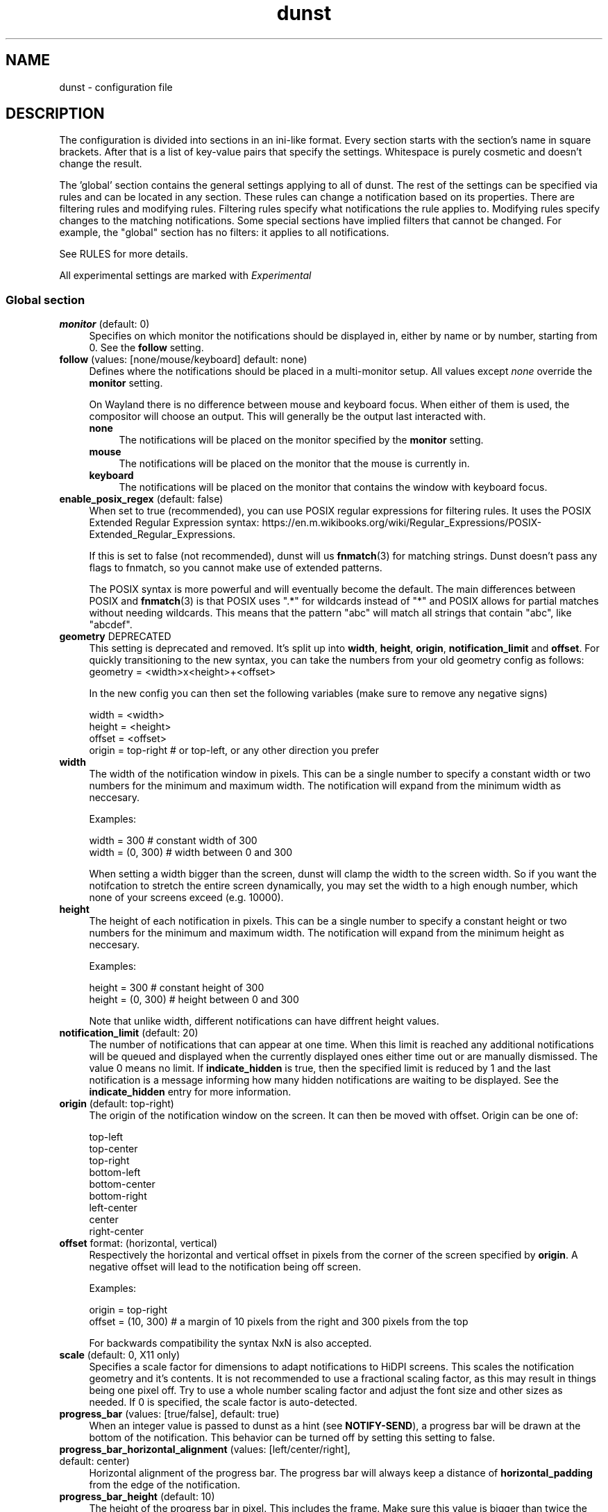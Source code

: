 .\" -*- mode: troff; coding: utf-8 -*-
.\" Automatically generated by Pod::Man 5.01 (Pod::Simple 3.43)
.\"
.\" Standard preamble:
.\" ========================================================================
.de Sp \" Vertical space (when we can't use .PP)
.if t .sp .5v
.if n .sp
..
.de Vb \" Begin verbatim text
.ft CW
.nf
.ne \\$1
..
.de Ve \" End verbatim text
.ft R
.fi
..
.\" \*(C` and \*(C' are quotes in nroff, nothing in troff, for use with C<>.
.ie n \{\
.    ds C` ""
.    ds C' ""
'br\}
.el\{\
.    ds C`
.    ds C'
'br\}
.\"
.\" Escape single quotes in literal strings from groff's Unicode transform.
.ie \n(.g .ds Aq \(aq
.el       .ds Aq '
.\"
.\" If the F register is >0, we'll generate index entries on stderr for
.\" titles (.TH), headers (.SH), subsections (.SS), items (.Ip), and index
.\" entries marked with X<> in POD.  Of course, you'll have to process the
.\" output yourself in some meaningful fashion.
.\"
.\" Avoid warning from groff about undefined register 'F'.
.de IX
..
.nr rF 0
.if \n(.g .if rF .nr rF 1
.if (\n(rF:(\n(.g==0)) \{\
.    if \nF \{\
.        de IX
.        tm Index:\\$1\t\\n%\t"\\$2"
..
.        if !\nF==2 \{\
.            nr % 0
.            nr F 2
.        \}
.    \}
.\}
.rr rF
.\" ========================================================================
.\"
.IX Title "dunst 5"
.TH dunst 5 2024-05-12 v1.11.0-42-g20033b8 "Dunst Reference"
.\" For nroff, turn off justification.  Always turn off hyphenation; it makes
.\" way too many mistakes in technical documents.
.if n .ad l
.nh
.SH NAME
dunst \- configuration file
.SH DESCRIPTION
.IX Header "DESCRIPTION"
The configuration is divided into sections in an ini-like format. Every section
starts with the section's name in square brackets. After that is a list of
key-value pairs that specify the settings. Whitespace is purely cosmetic and
doesn't change the result.
.PP
The 'global' section contains the general settings applying to all of dunst. The
rest of the settings can be specified via rules and can be located in any
section. These rules can change a notification based on its properties. There
are filtering rules and modifying rules. Filtering rules specify what
notifications the rule applies to. Modifying rules specify changes
to the matching notifications. Some special sections have implied
filters that cannot be changed. For example, the "global" section has no
filters: it applies to all notifications.
.PP
See RULES for more details.
.PP
All experimental settings are marked with \fIExperimental\fR
.SS "Global section"
.IX Subsection "Global section"
.IP "\fBmonitor\fR (default: 0)" 4
.IX Item "monitor (default: 0)"
Specifies on which monitor the notifications should be displayed in, either by
name or by number, starting from 0. See the \fBfollow\fR setting.
.IP "\fBfollow\fR (values: [none/mouse/keyboard] default: none)" 4
.IX Item "follow (values: [none/mouse/keyboard] default: none)"
Defines where the notifications should be placed in a multi-monitor setup. All
values except \fInone\fR override the \fBmonitor\fR setting.
.Sp
On Wayland there is no difference between mouse and keyboard focus. When either
of them is used, the compositor will choose an output. This will generally be
the output last interacted with.
.RS 4
.IP \fBnone\fR 4
.IX Item "none"
The notifications will be placed on the monitor specified by the \fBmonitor\fR
setting.
.IP \fBmouse\fR 4
.IX Item "mouse"
The notifications will be placed on the monitor that the mouse is currently in.
.IP \fBkeyboard\fR 4
.IX Item "keyboard"
The notifications will be placed on the monitor that contains the window with
keyboard focus.
.RE
.RS 4
.RE
.IP "\fBenable_posix_regex\fR (default: false)" 4
.IX Item "enable_posix_regex (default: false)"
When set to true (recommended), you can use POSIX regular expressions for
filtering rules. It uses the POSIX Extended Regular Expression syntax:
https://en.m.wikibooks.org/wiki/Regular_Expressions/POSIX\-Extended_Regular_Expressions.
.Sp
If this is set to false (not recommended), dunst will us \fBfnmatch\fR\|(3) for matching
strings. Dunst doesn't pass any flags to fnmatch, so you cannot make use of
extended patterns.
.Sp
The POSIX syntax is more powerful and will eventually become the default. The main
differences between POSIX and \fBfnmatch\fR\|(3) is that POSIX uses ".*" for wildcards
instead of "*" and POSIX allows for partial matches without needing wildcards.
This means that the pattern "abc" will match all strings that contain "abc",
like "abcdef".
.IP "\fBgeometry\fR DEPRECATED" 4
.IX Item "geometry DEPRECATED"
This setting is deprecated and removed. It's split up into \fBwidth\fR, \fBheight\fR, \fBorigin\fR,
\&\fBnotification_limit\fR and \fBoffset\fR.
For quickly transitioning to the new syntax, you can take the numbers from your
old geometry config as follows:
        geometry = <width>x<height>+<offset>
.Sp
In the new config you can then set the following variables (make sure to remove
any negative signs)
.Sp
.Vb 4
\&    width = <width>
\&    height = <height>
\&    offset = <offset>
\&    origin = top\-right # or top\-left, or any other direction you prefer
.Ve
.IP \fBwidth\fR 4
.IX Item "width"
The width of the notification window in pixels. This can be a single number to
specify a constant width or two numbers for the minimum and maximum width. The
notification will expand from the minimum width as neccesary.
.Sp
Examples:
.Sp
.Vb 2
\&    width = 300      # constant width of 300
\&    width = (0, 300) # width between 0 and 300
.Ve
.Sp
When setting a width bigger than the screen, dunst will clamp the width to the
screen width. So if you want the notifcation to stretch the entire screen
dynamically, you may set the width to a high enough number, which none of your
screens exceed (e.g. 10000).
.IP \fBheight\fR 4
.IX Item "height"
The height of each notification in pixels. This can be a single number to
specify a constant height or two numbers for the minimum and maximum width. The
notification will expand from the minimum height as neccesary.
.Sp
Examples:
.Sp
.Vb 2
\&    height = 300      # constant height of 300
\&    height = (0, 300) # height between 0 and 300
.Ve
.Sp
Note that unlike width, different notifications can have diffrent height values.
.IP "\fBnotification_limit\fR (default: 20)" 4
.IX Item "notification_limit (default: 20)"
The number of notifications that can appear at one time. When this
limit is reached any additional notifications will be queued and displayed when
the currently displayed ones either time out or are manually dismissed. The
value 0 means no limit. If \fBindicate_hidden\fR is true, then the specified limit
is reduced by 1 and the last notification is a message informing how many hidden
notifications are waiting to be displayed. See the \fBindicate_hidden\fR entry for
more information.
.IP "\fBorigin\fR (default: top-right)" 4
.IX Item "origin (default: top-right)"
The origin of the notification window on the screen. It can then be moved with
offset.
Origin can be one of:
.Sp
.Vb 9
\&    top\-left
\&    top\-center
\&    top\-right
\&    bottom\-left
\&    bottom\-center
\&    bottom\-right
\&    left\-center
\&    center
\&    right\-center
.Ve
.IP "\fBoffset\fR format: (horizontal, vertical)" 4
.IX Item "offset format: (horizontal, vertical)"
Respectively the horizontal and vertical offset in pixels from the corner
of the screen specified by \fBorigin\fR. A negative offset will lead to the
notification being off screen.
.Sp
Examples:
.Sp
.Vb 2
\&    origin = top\-right
\&    offset = (10, 300) # a margin of 10 pixels from the right and 300 pixels from the top
.Ve
.Sp
For backwards compatibility the syntax NxN is also accepted.
.IP "\fBscale\fR (default: 0, X11 only)" 4
.IX Item "scale (default: 0, X11 only)"
Specifies a scale factor for dimensions to adapt notifications to
HiDPI screens. This scales the notification geometry and it's
contents. It is not recommended to use a fractional scaling factor, as
this may result in things being one pixel off. Try to use a whole
number scaling factor and adjust the font size and other sizes as
needed. If 0 is specified, the scale factor is auto-detected.
.IP "\fBprogress_bar\fR (values: [true/false], default: true)" 4
.IX Item "progress_bar (values: [true/false], default: true)"
When an integer value is passed to dunst as a hint (see \fBNOTIFY-SEND\fR), a
progress bar will be drawn at the bottom of the notification. This
behavior can be turned off by setting this setting to false.
.IP "\fBprogress_bar_horizontal_alignment\fR (values: [left/center/right], default: center)" 4
.IX Item "progress_bar_horizontal_alignment (values: [left/center/right], default: center)"
Horizontal alignment of the progress bar. The progress bar will always keep a
distance of \fBhorizontal_padding\fR from the edge of the notification.
.IP "\fBprogress_bar_height\fR (default: 10)" 4
.IX Item "progress_bar_height (default: 10)"
The height of the progress bar in pixel. This includes the frame. Make sure
this value is bigger than twice the frame width.
.IP "\fBprogress_bar_min_width\fR (default: 150)" 4
.IX Item "progress_bar_min_width (default: 150)"
The minimum width of the progress bar in pixels. The notification is rescaled
to fit the bar.
.IP "\fBprogress_bar_max_width\fR (default: 300)" 4
.IX Item "progress_bar_max_width (default: 300)"
The maximum width of the progress bar in pixels. The notification is resized
to fit the progress bar.
.IP "\fBprogress_bar_frame_width\fR (default: 1)" 4
.IX Item "progress_bar_frame_width (default: 1)"
The frame width of the progress bar in pixels. This value should be smaller
than half of the progress bar height.
.IP "\fBprogress_bar_corner_radius\fR (default: 0)" 4
.IX Item "progress_bar_corner_radius (default: 0)"
The corner radius of the progress bar in pixels. Gives the progress bar
rounded corners. Set to 0 to disable.
.Sp
This setting will be ignored if \fBprogress_bar_corners\fR is set to none.
.IP "\fBprogress_bar_corners\fR (default: all)" 4
.IX Item "progress_bar_corners (default: all)"
Define which corners to round when drawing the progress bar. If progress_bar_corner_radius
is set to 0 this option will be ignored.
.Sp
See the \fBcorners\fR setting for the value format.
.IP "\fBicon_corner_radius\fR (default: 0)" 4
.IX Item "icon_corner_radius (default: 0)"
The corner radius of the icon image in pixels. Gives the icon
rounded corners. Set to 0 to disable.
.Sp
This setting will be ignored if \fBicon_corners\fR is set to none.
.IP "\fBicon_corners\fR (default: all)" 4
.IX Item "icon_corners (default: all)"
Define which corners to round when drawing the icon image. If icon_corner_radius
is set to 0 this option will be ignored.
.Sp
See the \fBcorners\fR setting for the value format.
.IP "\fBindicate_hidden\fR (values: [true/false], default: true)" 4
.IX Item "indicate_hidden (values: [true/false], default: true)"
If this is set to true, a notification indicating how many notifications are
not being displayed due to the notification limit (see \fBnotification_limit\fR)
will be shown \fBin place of the last notification slot\fR.
.Sp
Meaning that if this is enabled the number of visible notifications will be 1
less than what is specified by \fBnotification_limit\fR, the last slot will be
taken by the hidden count.
.IP "\fBtransparency\fR (default: 0) (X11 only)" 4
.IX Item "transparency (default: 0) (X11 only)"
A 0\-100 range on how transparent the notification window should be, with 0
being fully opaque and 100 invisible.
.Sp
This will affect the whole window. To make only parts of a window transparent
set the alpha channel in a color, see COLORS.
.Sp
To make windows transparent on wayland, set the transparent part of a color,
see COLORS.
.Sp
This setting will only work if a compositor is running.
.IP "\fBseparator_height\fR (default: 2)" 4
.IX Item "separator_height (default: 2)"
The height in pixels of the separator between notifications, if set to 0 there
will be no separating line between notifications. This setting will be ignored
if \fBgap_size\fR is greater than 0.
.IP "\fBpadding\fR (default: 8)" 4
.IX Item "padding (default: 8)"
The distance in pixels from the content to the separator/border of the window
in the vertical axis
.IP "\fBhorizontal_padding\fR (default: 8)" 4
.IX Item "horizontal_padding (default: 8)"
The distance in pixels from the content to the border of the window
in the horizontal axis
.IP "\fBtext_icon_padding\fR (default: 0)" 4
.IX Item "text_icon_padding (default: 0)"
The distance in pixels from the text to the icon (or vice versa)
in the horizontal axis.
.Sp
Setting this to a non-zero value overwrites any padding that horizontal_padding was adding between the notification text and icon.
.Sp
So for example setting
.Sp
.Vb 2
\&    text_icon_padding=10
\&    horizontal_padding=10
.Ve
.Sp
is equivalent to
.Sp
.Vb 2
\&    text_icon_padding=0
\&    horizontal_padding=10
.Ve
.IP "\fBframe_width\fR (default: 3)" 4
.IX Item "frame_width (default: 3)"
Defines width in pixels of frame around the notification window. Set to 0 to
disable.
.IP "\fBgap_size\fR (default: 0)" 4
.IX Item "gap_size (default: 0)"
Size of gap to display between notifications.
.Sp
If value is greater than 0, \fBseparator_height\fR will be ignored and a border
of size \fBframe_width\fR will be drawn around each notification instead.
.Sp
This setting requires a compositor and any applications displayed between the
gaps are not currently clickable.
.IP "\fBseparator_color\fR (values: [auto/foreground/frame/#RRGGBB] default: frame)" 4
.IX Item "separator_color (values: [auto/foreground/frame/#RRGGBB] default: frame)"
Sets the color of the separator line between two notifications.
.RS 4
.IP \fBauto\fR 4
.IX Item "auto"
Dunst tries to find a color that fits the rest of the notification color
scheme automatically.
.IP \fBforeground\fR 4
.IX Item "foreground"
The color will be set to the same as the foreground color of the topmost
notification that's being separated.
.IP \fBframe\fR 4
.IX Item "frame"
The color will be set to the frame color of the notification with the highest
urgency between the 2 notifications that are being separated.
.IP "\fBanything else\fR" 4
.IX Item "anything else"
Any other value is interpreted as a color, see COLORS
.RE
.RS 4
.RE
.IP "\fBsort\fR (values: [true/false/id/urgency_ascending/urgency_descending/update], default: true)" 4
.IX Item "sort (values: [true/false/id/urgency_ascending/urgency_descending/update], default: true)"
If set to true or urgency_descending, display notifications with higher urgency above the others.
critical first, then normal, then low.
.Sp
If set to false or id, sort notifications by id.
.Sp
If set to urgency_ascending, notifications are sorted by urgency,
low first, then normal, then critical.
.Sp
If set to update, notifications are sorted by their update_time.
So the most recent is always at the top. This means that if you set sort to update,
and stack_duplicates to true, the duplicate will always be at the top.
.Sp
When the notification window is at the bottom of the screen, this order is automatically reversed.
.IP "\fBidle_threshold\fR (default: 0)" 4
.IX Item "idle_threshold (default: 0)"
Don't timeout notifications if user is idle longer than this time.
See TIME FORMAT for valid times.
.Sp
Set to 0 to disable.
.Sp
A client can mark a notification as transient to bypass this setting and timeout
anyway. Use a rule with 'set_transient = no' to disable this behavior.
.Sp
Note: this doesn't work on xwayland.
.IP "\fBlayer\fR (Wayland only)" 4
.IX Item "layer (Wayland only)"
One of bottom, top or overlay.
.Sp
Place dunst notifications on the selected layer. Using overlay
will cause notifications to be displayed above fullscreen windows, though
this may also occur at top depending on your compositor.
.Sp
The bottom layer is below all windows and above the background.
.Sp
Default: overlay
.IP "\fBforce_xwayland\fR (values: [true/false], default: false) (Wayland only)" 4
.IX Item "force_xwayland (values: [true/false], default: false) (Wayland only)"
Force the use of X11 output, even on a wayland compositor. This setting
has no effect when not using a Wayland compositor.
.Sp
This setting will be ignored if dunst was compiled without X11 support.
.IP "\fBfont\fR (default: ""Monospace 8"")" 4
.IX Item "font (default: ""Monospace 8"")"
Defines the font or font set used. Optionally set the size as a decimal number
after the font name and space.
Multiple font options can be separated with commas.
.Sp
This options is parsed as a Pango font description.
.IP "\fBline_height\fR (default: 0)" 4
.IX Item "line_height (default: 0)"
The amount of extra spacing between text lines in pixels. Set to 0 to
disable.
.IP "\fBformat\fR (default: ""<b>%s</b>\en%b"")" 4
.IX Item "format (default: ""<b>%s</b>n%b"")"
Specifies how the various attributes of the notification should be formatted on
the notification window.
.Sp
Regardless of the status of the \fBmarkup\fR setting, any markup tags that are
present in the format will be parsed. Note that because of that, if a literal
ampersand (&) is needed it needs to be escaped as '&amp;'
.Sp
If '\en' is present anywhere in the format, it will be replaced with
a literal newline.
.Sp
If any of the following strings are present, they will be replaced with the
equivalent notification attribute.
.Sp
For a complete markup reference, see
<https://docs.gtk.org/Pango/pango_markup.html>.
.RS 4
.ie n .IP "\fR\fB%a\fR\fB\fR  appname" 4
.el .IP "\fR\f(CB%a\fR\fB\fR  appname" 4
.IX Item "%a appname"
.PD 0
.ie n .IP "\fR\fB%s\fR\fB\fR  summary" 4
.el .IP "\fR\f(CB%s\fR\fB\fR  summary" 4
.IX Item "%s summary"
.ie n .IP "\fR\fB%b\fR\fB\fR  body" 4
.el .IP "\fR\f(CB%b\fR\fB\fR  body" 4
.IX Item "%b body"
.ie n .IP "\fR\fB%i\fR\fB\fR  iconname (including its path)" 4
.el .IP "\fR\f(CB%i\fR\fB\fR  iconname (including its path)" 4
.IX Item "%i iconname (including its path)"
.ie n .IP "\fR\fB%I\fR\fB\fR  iconname (without its path)" 4
.el .IP "\fR\f(CB%I\fR\fB\fR  iconname (without its path)" 4
.IX Item "%I iconname (without its path)"
.ie n .IP "\fR\fB%p\fR\fB\fR  progress value ([  0%] to [100%])" 4
.el .IP "\fR\f(CB%p\fR\fB\fR  progress value ([  0%] to [100%])" 4
.IX Item "%p progress value ([ 0%] to [100%])"
.ie n .IP "\fR\fB%n\fR\fB\fR  progress value without any extra characters" 4
.el .IP "\fR\f(CB%n\fR\fB\fR  progress value without any extra characters" 4
.IX Item "%n progress value without any extra characters"
.IP "\fB%%\fR  Literal %" 4
.IX Item "%% Literal %"
.RE
.RS 4
.PD
.Sp
If any of these exists in the format but hasn't been specified in the
notification (e.g. no icon has been set), the placeholders will simply be
removed from the format.
.RE
.IP "\fBvertical_alignment\fR (values: [top/center/bottom], default: center)" 4
.IX Item "vertical_alignment (values: [top/center/bottom], default: center)"
Defines how the text and icon should be aligned vertically within the
notification.
.IP "\fBshow_age_threshold\fR (default: 60)" 4
.IX Item "show_age_threshold (default: 60)"
Show age of message if message is older than this time.
See TIME FORMAT for valid times.
.Sp
Set to \-1 to disable.
.IP "\fBignore_newline\fR (values: [true/false], default: false)" 4
.IX Item "ignore_newline (values: [true/false], default: false)"
If set to true, replace newline characters in notifications with whitespace.
.IP "\fBstack_duplicates\fR (values: [true/false], default: true)" 4
.IX Item "stack_duplicates (values: [true/false], default: true)"
If set to true, duplicate notifications will be stacked together instead of
being displayed separately.
.Sp
Two notifications are considered duplicate if the name of the program that sent
it, summary, body, icon and urgency are all identical.
.IP "\fBhide_duplicate_count\fR (values: [true/false], default: false)" 4
.IX Item "hide_duplicate_count (values: [true/false], default: false)"
Hide the count of stacked duplicate notifications.
.IP "\fBshow_indicators\fR (values: [true/false], default: true)" 4
.IX Item "show_indicators (values: [true/false], default: true)"
Show an indicator if a notification contains actions and/or open-able URLs. See
ACTIONS below for further details.
.IP "\fBicon_path\fR (default: ""/usr/share/icons/gnome/16x16/status/:/usr/share/icons/gnome/16x16/devices/"")" 4
.IX Item "icon_path (default: ""/usr/share/icons/gnome/16x16/status/:/usr/share/icons/gnome/16x16/devices/"")"
Can be set to a colon-separated list of paths to search for icons to use with
notifications.
.Sp
Dunst doens't search outside of these direcories. For a recursive icon lookup
system, see \fBenable_recursive_icon_lookup\fR. This new system will eventually
replace this and will need new settings.
.IP "\fBicon_theme\fR (default: ""Adwaita"", example: ""Adwaita, breeze"")" 4
.IX Item "icon_theme (default: ""Adwaita"", example: ""Adwaita, breeze"")"
Comma-separated list of names of the the themes to use for looking up icons. This
as to be the name of the directory in which the theme is located, not the
human-friendly name of the theme. So for example, the theme \fBBreeze Dark\fR is
located in \fI/usr/share/icons/breeze\-dark\fR. In this case you have to set the
theme to \fBbreeze-dark\fR.
.Sp
The first theme in the list is the most important. Only if the icon cannot be
found in that theme, the next theme will be tried.
.Sp
Dunst will look for the themes in \fBXDG_DATA_HOME/icons\fR and
\&\fR\f(CB$XDG_DATA_DIRS\fR\fB/icons\fR as specified in the icon theme specification:
https://specifications.freedesktop.org/icon\-theme\-spec/icon\-theme\-spec\-latest.html.
.Sp
If the theme inherits from other themes, they will be used as a backup.
.Sp
This setting is experimental and not enabled by default. See
\&\fBenable_recursive_icon_lookup\fR for how to enable it.
.IP "\fBenable_recursive_icon_lookup\fR (default: false)" 4
.IX Item "enable_recursive_icon_lookup (default: false)"
This setting enables the new icon lookup method. This new system will eventually
be the old icon lookup.
.Sp
Currently icons are looked up in the \fBicon_path\fR. Since the \fBicon_path\fR wasn't
recursive, one had to add a ton of paths to this list.
This has been drastically simplified by the new lookup method. Now you only have
to set \fBicon_theme\fR to the name of the theme you want. To enable this new
behaviour, set \fBenable_recursive_icon_lookup\fR to true in the \fI[global]\fR
section. See the respective settings for more details.
.IP "\fBsticky_history\fR (values: [true/false], default: true)" 4
.IX Item "sticky_history (values: [true/false], default: true)"
If set to true, notifications that have been recalled from history will not
time out automatically.
.IP "\fBhistory_length\fR (default: 20)" 4
.IX Item "history_length (default: 20)"
Maximum number of notifications that will be kept in history. After that limit
is reached, older notifications will be deleted once a new one arrives. See
HISTORY.
.IP "\fBdmenu\fR (default: ""/usr/bin/dmenu \-p dunst"")" 4
.IX Item "dmenu (default: ""/usr/bin/dmenu -p dunst"")"
The command that will be run when opening the context menu. Should be either
a dmenu command or a dmenu-compatible menu.
.IP "\fBbrowser\fR (default: ""/usr/bin/xdg\-open"")" 4
.IX Item "browser (default: ""/usr/bin/xdg-open"")"
The command that will be run when opening a URL. The URL to be opened will be
appended to the end of the value of this setting.
.IP "\fBalways_run_script\fR (values: [true/false] default: true]" 4
.IX Item "always_run_script (values: [true/false] default: true]"
Always run rule-defined scripts, even if the notification is suppressed with
format = "". See SCRIPTING.
.IP "\fBtitle\fR (default: ""Dunst"") (X11 only)" 4
.IX Item "title (default: ""Dunst"") (X11 only)"
Defines the title of notification windows spawned by dunst. (_NET_WM_NAME
property). There should be no need to modify this setting for regular use.
.IP "\fBclass\fR (default: ""Dunst"") (X11 only)" 4
.IX Item "class (default: ""Dunst"") (X11 only)"
Defines the class of notification windows spawned by dunst. (First part of
WM_CLASS). There should be no need to modify this setting for regular use.
.IP "\fBforce_xinerama\fR (values: [true/false], default: false) (X11 only)" 4
.IX Item "force_xinerama (values: [true/false], default: false) (X11 only)"
Use the Xinerama extension instead of RandR for multi-monitor support. This
setting is provided for compatibility with older nVidia drivers that do not
support RandR and using it on systems that support RandR is highly discouraged.
.Sp
By enabling this setting dunst will not be able to detect when a monitor is
connected or disconnected which might break follow mode if the screen layout
changes.
.IP "\fBcorner_radius\fR (default: 0)" 4
.IX Item "corner_radius (default: 0)"
Define the corner radius in pixels. A corner radius of 0 will result in
rectangular shaped notifications.
.Sp
By enabling this setting the outer border and the frame will be shaped.
If you have multiple notifications, the whole window is shaped, not every
single notification, unless if gaps are enabled (see \fBgaps_size\fR).
.Sp
To avoid the corners clipping the icon or text the corner radius will be
automatically lowered to half of the notification height if it exceeds it.
.Sp
This setting will be ignored if \fBcorners\fR is set to none.
.IP "\fBcorners\fR (default: all)" 4
.IX Item "corners (default: all)"
Define which corners to round when drawing the window. If the corner radius
is set to 0 this option will be ignored.
.Sp
Comma-separated list of the corners. The accepted corner values are bottom-right,
bottom-left, top-right, top-left, top, bottom, left, right or all.
.IP "\fBmouse_[left/middle/right]_click\fR (values: [none/do_action/close_current/close_all/context/context_all])" 4
.IX Item "mouse_[left/middle/right]_click (values: [none/do_action/close_current/close_all/context/context_all])"
Defines action of mouse click. A touch input in Wayland acts as a mouse left
click. A list of values, separated by commas, can be specified for multiple
actions to be executed in sequence.
.Sp
\&\fBDefaults:\fR
.RS 4
.IP \(bu 8
\&\f(CW\*(C`mouse_left_click=close_current\*(C'\fR
.IP \(bu 8
\&\f(CW\*(C`mouse_middle_click=do_action, close_current\*(C'\fR
.IP \(bu 8
\&\f(CW\*(C`mouse_right_click=close_all\*(C'\fR
.RE
.RS 4
.IP \fBnone\fR 4
.IX Item "none"
Don't do anything.
.IP \fBdo_action\fR 4
.IX Item "do_action"
Invoke the action determined by the action_name rule. If there is no such
action, open the context menu.
.IP \fBopen_url\fR 4
.IX Item "open_url"
If the notification has exactly one url, open it. If there are multiple
ones, open the context menu.
.IP \fBclose_current\fR 4
.IX Item "close_current"
Close current notification.
.IP \fBclose_all\fR 4
.IX Item "close_all"
Close all notifications.
.IP \fBcontext\fR 4
.IX Item "context"
Open context menu for the notification.
.IP \fBcontext_all\fR 4
.IX Item "context_all"
Open context menu for all notifications.
.RE
.RS 4
.RE
.IP "\fBignore_dbusclose\fR (default: false)" 4
.IX Item "ignore_dbusclose (default: false)"
Ignore the dbus closeNotification message. This is useful to enforce the timeout
set by dunst configuration. Without this parameter, an application may close
the notification sent before the user defined timeout.
.IP "\fBoverride_pause_level\fR (values: [0\-100], default: 0)" 4
.IX Item "override_pause_level (values: [0-100], default: 0)"
A Notification will appear whenever notification's
override_pause_level >= dunst's paused level. Setting this to values other than 0
allows you to create partial pause modes, where more urgent notifications get through,
but less urgent stay paused. For example, when you can set a low battery noficiation's
override_pause_level to 60 and then set dunst's pause level to 60. This will cause dunst to
only show battery level notification (and other notifications with override_pause_level >= 60),
while suspending others.
.SS "Keyboard shortcuts (X11 only)"
.IX Subsection "Keyboard shortcuts (X11 only)"
Keyboard shortcuts are defined in the following format: "Modifier+key" where the
modifier is one of ctrl,mod1,mod2,mod3,mod4 and key is any keyboard key.
.PP
Note that the keyboard shortcuts have been moved to the \fBglobal\fR section of the
config for consistency with other settings.
.PP
Alternatively you can also define shortcuts inside your window manager and bind
them to \fBdunstctl\fR\|(1) commands.
.IP \fBclose\fR 4
.IX Item "close"
Specifies the keyboard shortcut for closing a notification.
.IP \fBclose_all\fR 4
.IX Item "close_all"
Specifies the keyboard shortcut for closing all currently displayed notifications.
.IP \fBhistory\fR 4
.IX Item "history"
Specifies the keyboard shortcut for recalling a single notification from history.
.IP \fBcontext\fR 4
.IX Item "context"
Specifies the keyboard shortcut that opens the context menu.
.SS "Urgency sections"
.IX Subsection "Urgency sections"
The urgency sections work in a similar way to rules and can be used to specify
attributes for the different urgency levels of notifications (low, normal,
critical). Currently only the background, foreground, hightlight, timeout,
frame_color and icon attributes can be modified.
.PP
The urgency sections are urgency_low, urgency_normal, urgency_critical for low,
normal and critical urgency respectively.
.PP
See the example configuration file for examples.
.PP
The flags for setting the colors notifications of different urgencies have been
removed. See issue #328 in the bug tracker for discussions (See REPORTING BUGS).
.IP "\fB\-li/ni/ci icon\fR DEPRECATED" 4
.IX Item "-li/ni/ci icon DEPRECATED"
Defines the icon for low, normal and critical notifications respectively. This
setting will be replaced by the \fBdefault_icon\fR setting, so it's
recommended to replace it as soon as possible.
.Sp
Where \fIicon\fR is a path to an image file containing the icon.
.IP "\fB\-lf/nf/cf color\fR REMOVED" 4
.IX Item "-lf/nf/cf color REMOVED"
Defines the foreground color for low, normal and critical notifications respectively.
.Sp
See COLORS for the value format.
.IP "\fB\-lb/nb/cb color\fR REMOVED" 4
.IX Item "-lb/nb/cb color REMOVED"
Defines the background color for low, normal and critical notifications respectively.
.Sp
See COLORS for the value format.
.IP "\fB\-lh/nh/ch color\fR REMOVED" 4
.IX Item "-lh/nh/ch color REMOVED"
Defines the highlight color for low, normal and critical notifications respectively.
.Sp
See COLORS for the value format.
.IP "\fB\-lfr/nfr/cfr color\fR REMOVED" 4
.IX Item "-lfr/nfr/cfr color REMOVED"
Defines the frame color for low, normal and critical notifications respectively.
.Sp
See COLORS for more information
.IP "\fB\-lto/nto/cto secs\fR REMOVED" 4
.IX Item "-lto/nto/cto secs REMOVED"
Defines the timeout time for low, normal and critical notifications
respectively.
See TIME FORMAT for valid times.
.SH DUNSTCTL
.IX Header "DUNSTCTL"
Dunst now contains a command line control command that can be used to interact
with it. It supports all functions previously done only via keyboard shortcuts
but also has a lot of extra functionality. For more information, see
\&\fBdunstctl\fR\|(1).
.SH HISTORY
.IX Header "HISTORY"
Dunst saves a number of notifications (specified by \fBhistory_length\fR) in memory.
These notifications can be recalled (i.e. redisplayed) by calling
\&\fBdunstctl history\fR (see \fBdunstctl\fR\|(1)). Whether these notifications will time out
like if they have been just send depends on the value of the \fBsticky_history\fR
setting. Actions are invalidated once the notification is closed, so you cannot
execute that action when you bring back a notification from history.
.PP
Past notifications are redisplayed in a first-in-last-out order, meaning that
pressing the history key once will bring up the most recent notification that
had been closed/timed out.
.SH WAYLAND
.IX Header "WAYLAND"
Dunst has Wayland support since version 1.6.0. Because the Wayland protocol
is more focused on security, some things that are possible in X11 are not
possible in Wayland. Those differences are reflected in the configuration.
The main things that change are that dunst on Wayland cannot use global
hotkeys (they are deprecated anyways, use dunstctl).
.PP
Some dunst features on wayland might need your compositor to support a certain
protocol. Dunst will warn you if an optional feature isn't supported and will
disable the corresponding functionality.
.PP
Fullscreen detection works on wayland with some limitations (see \fBfullscreen\fR).
If you want notifications to appear over fullscreen windows, set
\&\fBlayer = overlay\fR in the global options.
.PP
Note that the same limitations exist when using xwayland.
If something doesn't quite work in Wayland, please file a bug report. In the
mean time, you can try if the X11 output does work on wayland. Use
\&\fBforce_xwayland = true\fR for that.
.PP
If you have your dunst notifications on the same side of your display as your
status bar, you might notice that your notifications appear a bit higher or
lower than on X11. This is because the notification cannot be placed on top of
your status bar. The notifications are placed relative to your status bar,
making them appear higher or lower by the height of your status bar. We cannot
do anything about that behavior.
.PP
Note that dunst creates a "desktop layer" using the layer shell protocol and not
a regular Wayland window. This has some limitations like stated above.
For example you can't set a window title/class.
.SH RULES
.IX Header "RULES"
Rules allow the conditional modification of notifications. They can be located
in a section with any name, even the special sections. The special sections do
not allow filters to be added, since they have implied filters by default.
.IP 'global' 4
.IX Item "'global'"
No filters, matches all notifications.
.IP "'urgency_low', 'urgency_normal' and 'urgency_critical'" 4
.IX Item "'urgency_low', 'urgency_normal' and 'urgency_critical'"
Matches low, normal or critical urgency respectively.
.PP
There are 2 parts in configuring a rule: Defining the filters that controls when
a rule should apply and then the actions that should be taken when the rule is
matched. It's also possible to not specify any filters, in which case the rule
will match all notifications.
.PP
Rules are applied in order of appearance. Beware: if a notification is changed by a
rule, it may affect if it's being matched by a later rule.
.IP \fBfiltering\fR 4
.IX Item "filtering"
With filtering rules you can match notifications to apply rules to only a subset
of notifications.
.Sp
For filtering rules that filter based on strings you can use regular
expressions. It's recommended to set \fBenable_posix_regex\fR to true. You can then
use the POSIX Extended Regular Expression syntax:
https://en.m.wikibooks.org/wiki/Regular_Expressions/POSIX\-Extended_Regular_Expressions.
.Sp
Notifications can be matched for any of the following attributes.
.RS 4
.ie n .IP """appname"" (discouraged, see desktop_entry)" 4
.el .IP "\f(CWappname\fR (discouraged, see desktop_entry)" 4
.IX Item "appname (discouraged, see desktop_entry)"
The name of the application as reported by the client. Be aware that the name
can often differ depending on the locale used.
.ie n .IP """body""" 4
.el .IP \f(CWbody\fR 4
.IX Item "body"
The body of the notification
.ie n .IP """category""" 4
.el .IP \f(CWcategory\fR 4
.IX Item "category"
The category of the notification as defined by the notification spec. See
https://specifications.freedesktop.org/notification\-spec/latest/ar01s06.html.
.ie n .IP """desktop_entry""" 4
.el .IP \f(CWdesktop_entry\fR 4
.IX Item "desktop_entry"
GLib based applications export their desktop-entry name. In comparison to the appname,
the desktop-entry won't get localized.
.ie n .IP """icon""" 4
.el .IP \f(CWicon\fR 4
.IX Item "icon"
The icon of the notification in the form of a file path. Can be empty if no icon
is available or a raw icon is used instead. This setting is not to be confused
with the icon setting in the urgency section.
.ie n .IP """match_transient""" 4
.el .IP \f(CWmatch_transient\fR 4
.IX Item "match_transient"
Match if the notification has been declared as transient by the client or by
some other rule.
.Sp
See \f(CW\*(C`set_transient\*(C'\fR for more details about this attribute.
.ie n .IP """match_dbus_timeout""" 4
.el .IP \f(CWmatch_dbus_timeout\fR 4
.IX Item "match_dbus_timeout"
Matches the dbus timeout of the notification as set by the client or by some
other rule.
.Sp
See \f(CW\*(C`override_dbus_timeout\*(C'\fR for more details about this attribute.
.ie n .IP """msg_urgency""" 4
.el .IP \f(CWmsg_urgency\fR 4
.IX Item "msg_urgency"
Matches the urgency of the notification as set by the client or by some other
rule.
.ie n .IP """stack_tag""" 4
.el .IP \f(CWstack_tag\fR 4
.IX Item "stack_tag"
Matches the stack tag of the notification as set by the client or by some other
rule.
.Sp
See set_stack_tag for more information about stack tags.
.ie n .IP """summary""" 4
.el .IP \f(CWsummary\fR 4
.IX Item "summary"
Matches the summary, 'title', of the notification.
.RE
.RS 4
.Sp
\&\f(CW\*(C`msg_urgency\*(C'\fR is the urgency of the notification, it is named so to not conflict
with trying to modify the urgency.
.Sp
Instead of the appname filter, it's recommended to use the desktop_entry filter.
.Sp
To define a matching rule simply assign the specified value to the value that
should be matched, for example:
.Sp
.Vb 1
\&    appname="notify\-send"
.Ve
.Sp
Matches only messages that were send via notify-send. If multiple filter
expressions are present, all of them have to match for the rule to be applied
(logical AND).
.Sp
Shell-like globbing is supported.
.RE
.IP \fBmodifying\fR 4
.IX Item "modifying"
The following attributes can be overridden:
.RS 4
.ie n .IP """background""" 4
.el .IP \f(CWbackground\fR 4
.IX Item "background"
The background color of the notification. See COLORS for possible values.
.ie n .IP """foreground""" 4
.el .IP \f(CWforeground\fR 4
.IX Item "foreground"
The foreground color of the notification. See COLORS for possible values.
.ie n .IP """highlight""" 4
.el .IP \f(CWhighlight\fR 4
.IX Item "highlight"
The highlight color of the notification. This color is used for coloring the
progress bar. See COLORS for possible values.
.ie n .IP """format""" 4
.el .IP \f(CWformat\fR 4
.IX Item "format"
Equivalent to the \f(CW\*(C`format\*(C'\fR setting.
.ie n .IP """frame_color""" 4
.el .IP \f(CWframe_color\fR 4
.IX Item "frame_color"
The frame color color of the notification. See COLORS for possible values.
.ie n .IP """fullscreen""" 4
.el .IP \f(CWfullscreen\fR 4
.IX Item "fullscreen"
One of show, delay, or pushback.
.Sp
This attribute specifies how notifications are handled if a fullscreen window
is focused. By default it's set to show so notifications are being shown.
.Sp
Other possible values are delay: Already shown notifications are continued to be
displayed until they are dismissed or time out but new notifications will be
held back and displayed when the focus to the fullscreen window is lost.
.Sp
Or pushback which is equivalent to delay with the difference that already
existing notifications are paused and hidden until the focus to the fullscreen
window is lost.
.Sp
On wayland, if \fBfollow\fR is set to mouse or keyboard, the output where the
notification is located cannot be determined. So dunst will delay or pushback if
any of the outputs is fullscreen. Since the fullscreen protocol is fairly new,
you will need a recent version of a compositor that supports it. At the time of
writing, you will need the git version of sway.
See also \fBlayer\fR to change if notifications appear above fullscreen windows in
Wayland.
.Sp
Default: show
.IP "\fBmin_icon_size\fR (default: 32)" 4
.IX Item "min_icon_size (default: 32)"
Defines the minimum size in pixels for the icons.
If the icon is larger than or equal to the specified value it won't be affected.
If it's smaller then it will be scaled up so that the smaller axis is equivalent
to the specified size.
.Sp
When using recursive icon lookup (see \fBenable_recursive_icon_lookup\fR), all
icons from a theme will be this size.
.Sp
If \fBicon_position\fR is set to off, this setting is ignored.
.IP "\fBmax_icon_size\fR (default: 128)" 4
.IX Item "max_icon_size (default: 128)"
Defines the maximum size in pixels for the icons.
If the icon is smaller than or equal to the specified value it won't be affected.
If it's larger then it will be scaled down so that the larger axis is equivalent
to the specified size.
.Sp
Set to 0 to disable icon downscaling.
.Sp
If both \fBmin_icon_size\fR and \fBmax_icon_size\fR are enabled, the latter
gets the last say.
.Sp
If \fBicon_position\fR is set to off, this setting is ignored.
.ie n .IP """new_icon""" 4
.el .IP \f(CWnew_icon\fR 4
.IX Item "new_icon"
Updates the icon of the notification, it should be a path or a name for a valid
image. This overrides the icon that was sent with dunstify or another notification
tool. Expansion of the argument is carried out using \fBwordexp\fR\|(3)
with command substitution disabled.
.ie n .IP """icon_position"" (values: [left/right/top/off], default: left)" 4
.el .IP "\f(CWicon_position\fR (values: [left/right/top/off], default: left)" 4
.IX Item "icon_position (values: [left/right/top/off], default: left)"
Defines the position of the icon in the notification window. Setting it to off
disables icons.
.ie n .IP """default_icon""" 4
.el .IP \f(CWdefault_icon\fR 4
.IX Item "default_icon"
Sets the default icon of the notification, it should be a path or a name for a
valid image. This does \fBnot\fR override the icon that was sent with dunstify or
another notification tool. Expansion of the argument is carried out using
\&\fBwordexp\fR\|(3) with command substitution disabled.
.ie n .IP """set_stack_tag""" 4
.el .IP \f(CWset_stack_tag\fR 4
.IX Item "set_stack_tag"
Sets the stack tag for the notification, notifications with the same (non-empty)
stack tag and the same appid will replace each-other so only the newest one is
visible. This can be useful for example in volume or brightness notifications
where you only want one of the same type visible.
.Sp
The stack tag can be set by the client with the 'synchronous',
\&'private\-synchronous' 'x\-canonical\-private\-synchronous' or the
\&'x\-dunst\-stack\-tag' hints.
.ie n .IP """set_transient""" 4
.el .IP \f(CWset_transient\fR 4
.IX Item "set_transient"
Sets whether the notification is considered transient.
Transient notifications will bypass the idle_threshold setting.
.Sp
By default notifications are _not_ considered transient but clients can set the
value of this by specifying the 'transient' hint when sending notifications.
.ie n .IP """set_category""" 4
.el .IP \f(CWset_category\fR 4
.IX Item "set_category"
Sets the category of the notification. See
https://specifications.freedesktop.org/notification\-spec/latest/ar01s06.html
for a list of standard categories.
.ie n .IP """timeout""" 4
.el .IP \f(CWtimeout\fR 4
.IX Item "timeout"
Equivalent to the \f(CW\*(C`timeout\*(C'\fR setting in the urgency sections.
.ie n .IP """override_dbus_timeout""" 4
.el .IP \f(CWoverride_dbus_timeout\fR 4
.IX Item "override_dbus_timeout"
Overrides the timeout specified in dbus.
This takes precedence over \f(CW\*(C`timeout\*(C'\fR.
.ie n .IP """urgency""" 4
.el .IP \f(CWurgency\fR 4
.IX Item "urgency"
This sets the notification urgency.
.Sp
\&\fBIMPORTANT NOTE\fR: This currently DOES NOT re-apply the attributes from the
urgency_* sections. The changed urgency will only be visible in rules defined
later. Use \f(CW\*(C`msg_urgency\*(C'\fR to match it.
.ie n .IP """skip_display""" 4
.el .IP \f(CWskip_display\fR 4
.IX Item "skip_display"
Setting this to true will prevent the notification from being displayed
initially but will be saved in history for later viewing.
.ie n .IP """history_ignore""" 4
.el .IP \f(CWhistory_ignore\fR 4
.IX Item "history_ignore"
Setting this to true will display the notification initially, but stop it
from being recalled via the history.
.ie n .IP """action_name""" 4
.el .IP \f(CWaction_name\fR 4
.IX Item "action_name"
Sets the name of the action to be invoked on do_action. If not specified, the
action set as default action or the only available action will be invoked.
.Sp
Default: "default"
.IP "\fBword_wrap\fR (values: [true/false], default: true)" 4
.IX Item "word_wrap (values: [true/false], default: true)"
Specifies whether to wrap the text if the lines get longer than the maximum
notification width. If it's set to true, long lines will be broken into multiple
lines expanding the notification window height as necessary for them to fit. If
the text doesn't fit in the window, it will be ellipsize according to ellipsize.
.IP "\fBellipsize\fR (values: [start/middle/end], default: middle)" 4
.IX Item "ellipsize (values: [start/middle/end], default: middle)"
Specifies where truncated lines should be ellipsized.
.IP "\fBalignment\fR (values: [left/center/right], default: left)" 4
.IX Item "alignment (values: [left/center/right], default: left)"
Defines how the text should be aligned within the notification.
.IP "\fBhide_text\fR (values: [true/false], default: false)" 4
.IX Item "hide_text (values: [true/false], default: false)"
Setting this to true will skip displaying any text related to the notification.
The notification icon and progress bar will still be displayed. This option may
be useful for notifications where an icon or progress bar may be sufficient
information for the notification, such as audio volume or brightness level.
.IP "\fBmarkup\fR (values: [full/strip/no], default: no)" 4
.IX Item "markup (values: [full/strip/no], default: no)"
Defines how markup in notifications is handled.
.Sp
It's important to note that markup in the format option will be parsed
regardless of what this is set to.
.Sp
Possible values:
.RS 4
.IP \fBfull\fR 4
.IX Item "full"
Allow a small subset of html markup in notifications
.Sp
.Vb 4
\&    <b>bold</b>
\&    <i>italic</i>
\&    <s>strikethrough</s>
\&    <u>underline</u>
.Ve
.Sp
For a complete reference see
<https://docs.gtk.org/Pango/pango_markup.html>
.IP \fBstrip\fR 4
.IX Item "strip"
This setting is provided for compatibility with some broken
clients that send markup even though it's not enabled on the
server.
.Sp
Dunst will try to strip the markup but the parsing is simplistic so using this
option outside of matching rules for specific applications \fBIS GREATLY
DISCOURAGED\fR.
.Sp
See RULES
.IP \fBno\fR 4
.IX Item "no"
Disable markup parsing, incoming notifications will be treated as
plain text. Dunst will not advertise that it can parse markup if this is set as
a global setting.
.RE
.RS 4
.RE
.RE
.RS 4
.Sp
As with the filtering attributes, each one corresponds to
the respective notification attribute to be modified.
.Sp
As with filtering, to make a rule modify an attribute simply assign it in the
rule definition.
.Sp
If the format is set to an empty string, the notification will not be
suppressed.
.RE
.SS SCRIPTING
.IX Subsection "SCRIPTING"
Within rules you can specify a script to be run every time the rule is matched
by assigning the 'script' option to the name of the script to be run.
.PP
When the script is called details of the notification that triggered it will be
passed via environment variables. The following variables are available:
\&\fBDUNST_APP_NAME\fR, \fBDUNST_SUMMARY\fR, \fBDUNST_BODY\fR, \fBDUNST_ICON_PATH\fR,
\&\fBDUNST_URGENCY\fR, \fBDUNST_ID\fR, \fBDUNST_PROGRESS\fR, \fBDUNST_CATEGORY\fR,
\&\fBDUNST_STACK_TAG\fR, \fBDUNST_URLS\fR, \fBDUNST_TIMEOUT\fR, \fBDUNST_TIMESTAMP\fR,
\&\fBDUNST_DESKTOP_ENTRY\fR, and \fBDUNST_STACK_TAG\fR.
.PP
Another, less recommended way to get notifcations details from a script is via
command line parameters. These are passed to the script in the following order:
\&\fBappname\fR, \fBsummary\fR, \fBbody\fR, \fBicon_path\fR, \fBurgency\fR.
.PP
Where \fBDUNST_ICON_PATH\fR or \fBicon_path\fR is the absolute path to the icon file
if there is one. \fBDUNST_URGENCY\fR or \fBurgency\fR is one of "LOW", "NORMAL" or
"CRITICAL". \fBDUNST_URLS\fR is a newline-separated list of urls associated with
the notification.
.PP
Note that some variables may be empty.
.PP
If the notification is suppressed, the script will not be run unless
\&\fBalways_run_script\fR is set to true.
.PP
The script parameter is expanded according to \fBwordexp\fR\|(3) with command
substitution disabled. If the expanded value is not an absolute path, the
directories in the PATH variable will be searched for an executable of the same
name.
.SH COLORS
.IX Header "COLORS"
Colors are interpreted as X11 color values. This includes both verbatim
color names such as "Yellow", "Blue", "White", etc as well as #RGB and #RRGGBB
values.
.PP
You may also specify a transparency component in #RGBA or #RRGGBBAA format.
.PP
\&\fBNOTE\fR: '#' is interpreted as a comment, to use it the entire value needs to
be in quotes like so: separator_color="#123456"
.SS NOTIFY-SEND
.IX Subsection "NOTIFY-SEND"
dunst is able to get different colors for a message via notify-send.
In order to do that you have to add a hint via the \-h option.
The progress value can be set with a hint, too.
.PP
\&\fBAll hints\fR
.PP
See RULES for more detailed explanations for some options.
.IP "\fBfgcolor\fR: Foreground color." 4
.IX Item "fgcolor: Foreground color."
.PD 0
.IP "\fBbgcolor\fR: Background color." 4
.IX Item "bgcolor: Background color."
.IP "\fBfrcolor\fR: Frame color." 4
.IX Item "frcolor: Frame color."
.IP "\fBhlcolor\fR: Highlight color." 4
.IX Item "hlcolor: Highlight color."
.IP "\fBvalue\fR: Progress value." 4
.IX Item "value: Progress value."
.IP "\fBimage-path\fR: Icon name. This may be a path or just the icon name." 4
.IX Item "image-path: Icon name. This may be a path or just the icon name."
.IP "\fBimage-data\fR: A stream of raw image data." 4
.IX Item "image-data: A stream of raw image data."
.IP "\fBcategory\fR: The category." 4
.IX Item "category: The category."
.IP "\fBdesktop-entry\fR: The desktop entry." 4
.IX Item "desktop-entry: The desktop entry."
.IP "\fBtransient\fR: The transient value." 4
.IX Item "transient: The transient value."
.PD
.PP
\&\fBExamples\fR
.IP "notify-send \-h string:fgcolor:#ff4444" 4
.IX Item "notify-send -h string:fgcolor:#ff4444"
.PD 0
.IP "notify-send \-h string:bgcolor:#4444ff \-h string:fgcolor:#ff4444 \-h string:frcolor:#44ff44" 4
.IX Item "notify-send -h string:bgcolor:#4444ff -h string:fgcolor:#ff4444 -h string:frcolor:#44ff44"
.IP "notify-send \-h int:value:42 ""Working ...""" 4
.IX Item "notify-send -h int:value:42 ""Working ..."""
.PD
.SH ACTIONS
.IX Header "ACTIONS"
Dunst allows notifiers (i.e.: programs that send the notifications) to specify
actions. Dunst has support for both displaying indicators for these, and
interacting with these actions.
.PP
If "show_indicators" is true and a notification has an action, an "(A)" will be
prepended to the notification format. Likewise, an "(U)" is prepended to
notifications with URLs. It is possible to interact with notifications that
have actions regardless of this setting, though it may not be obvious which
notifications HAVE actions.
.PP
The "context" keybinding is used to interact with these actions, by showing a
menu of possible actions. This feature requires "dmenu" or a dmenu drop-in
replacement present.
.PP
Alternatively, you can invoke an action with a middle click on the notification.
If there is exactly one associated action, or one is marked as default, that one
is invoked. If there are multiple, the context menu is shown. The same applies
to URLs when there are no actions.
.SH "TIME FORMAT"
.IX Header "TIME FORMAT"
A time can be any decimal integer value suffixed with a time unit. If no unit
given, seconds ("s") is taken as default.
.PP
Time units understood by dunst are "ms", "s", "m", "h" and "d".
.PP
Example time: "1000ms" "10m"
.SH AUTHORS
.IX Header "AUTHORS"
Written by Sascha Kruse <knopwob@googlemail.com>
.SH "REPORTING BUGS"
.IX Header "REPORTING BUGS"
Bugs and suggestions should be reported on GitHub at https://github.com/dunst\-project/dunst/issues
.SH COPYRIGHT
.IX Header "COPYRIGHT"
Copyright 2013 Sascha Kruse and contributors (see LICENSE for licensing information)
.PP
If you feel that copyrights are violated, please send me an email.
.SH "SEE ALSO"
.IX Header "SEE ALSO"
\&\fBdunst\fR\|(1), \fBdunstctl\fR\|(1), \fBdmenu\fR\|(1), \fBnotify\-send\fR\|(1)
